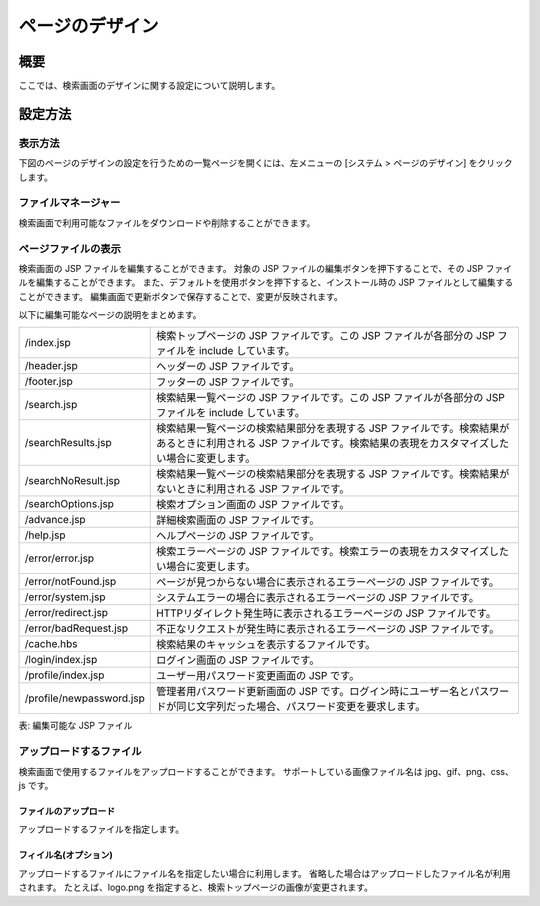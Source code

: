 ============
ページのデザイン
============

概要
====

ここでは、検索画面のデザインに関する設定について説明します。

設定方法
======

表示方法
------

下図のページのデザインの設定を行うための一覧ページを開くには、左メニューの [システム > ページのデザイン] をクリックします。

|image0|


ファイルマネージャー
---------------

検索画面で利用可能なファイルをダウンロードや削除することができます。

ページファイルの表示
---------------

検索画面の JSP ファイルを編集することができます。
対象の JSP ファイルの編集ボタンを押下することで、その JSP ファイルを編集することができます。
また、デフォルトを使用ボタンを押下すると、インストール時の JSP ファイルとして編集することができます。
編集画面で更新ボタンで保存することで、変更が反映されます。

以下に編集可能なページの説明をまとめます。

.. tabularcolumns:: |p{4cm}|p{8cm}|
.. list-table::

   * - /index.jsp
     - 検索トップページの JSP ファイルです。この JSP ファイルが各部分の JSP ファイルを include しています。
   * - /header.jsp
     - ヘッダーの JSP ファイルです。
   * - /footer.jsp
     - フッターの JSP ファイルです。
   * - /search.jsp
     - 検索結果一覧ページの JSP ファイルです。この JSP ファイルが各部分の JSP ファイルを include しています。
   * - /searchResults.jsp
     - 検索結果一覧ページの検索結果部分を表現する JSP ファイルです。検索結果があるときに利用される JSP ファイルです。検索結果の表現をカスタマイズしたい場合に変更します。
   * - /searchNoResult.jsp
     - 検索結果一覧ページの検索結果部分を表現する JSP ファイルです。検索結果がないときに利用される JSP ファイルです。
   * - /searchOptions.jsp
     - 検索オプション画面の JSP ファイルです。
   * - /advance.jsp
     - 詳細検索画面の JSP ファイルです。
   * - /help.jsp
     - ヘルプページの JSP ファイルです。
   * - /error/error.jsp
     - 検索エラーページの JSP ファイルです。検索エラーの表現をカスタマイズしたい場合に変更します。
   * - /error/notFound.jsp
     - ページが見つからない場合に表示されるエラーページの JSP ファイルです。
   * - /error/system.jsp
     - システムエラーの場合に表示されるエラーページの JSP ファイルです。
   * - /error/redirect.jsp
     - HTTPリダイレクト発生時に表示されるエラーページの JSP ファイルです。
   * - /error/badRequest.jsp
     - 不正なリクエストが発生時に表示されるエラーページの JSP ファイルです。
   * - /cache.hbs
     - 検索結果のキャッシュを表示するファイルです。
   * - /login/index.jsp
     - ログイン画面の JSP ファイルです。
   * - /profile/index.jsp
     - ユーザー用パスワード変更画面の JSP です。
   * - /profile/newpassword.jsp
     - 管理者用パスワード更新画面の JSP です。ログイン時にユーザー名とパスワードが同じ文字列だった場合、パスワード変更を要求します。


表: 編集可能な JSP ファイル

|image1|

アップロードするファイル
------------------

検索画面で使用するファイルをアップロードすることができます。
サポートしている画像ファイル名は jpg、gif、png、css、js です。

ファイルのアップロード
:::::::::::::::::

アップロードするファイルを指定します。

フィイル名(オプション)
:::::::::::::::::

アップロードするファイルにファイル名を指定したい場合に利用します。
省略した場合はアップロードしたファイル名が利用されます。
たとえば、logo.png を指定すると、検索トップページの画像が変更されます。


.. |image0| image:: ../../../resources/images/ja/15.0/admin/design-1.png
.. |image1| image:: ../../../resources/images/ja/15.0/admin/design-2.png
